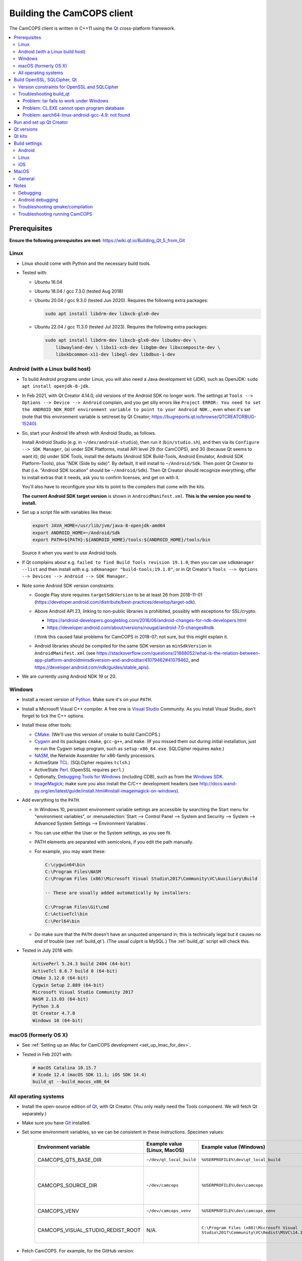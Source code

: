 ..  docs/source/developer/building_client.rst

..  Copyright (C) 2012, University of Cambridge, Department of Psychiatry.
    Created by Rudolf Cardinal (rnc1001@cam.ac.uk).
    .
    This file is part of CamCOPS.
    .
    CamCOPS is free software: you can redistribute it and/or modify
    it under the terms of the GNU General Public License as published by
    the Free Software Foundation, either version 3 of the License, or
    (at your option) any later version.
    .
    CamCOPS is distributed in the hope that it will be useful,
    but WITHOUT ANY WARRANTY; without even the implied warranty of
    MERCHANTABILITY or FITNESS FOR A PARTICULAR PURPOSE. See the
    GNU General Public License for more details.
    .
    You should have received a copy of the GNU General Public License
    along with CamCOPS. If not, see <http://www.gnu.org/licenses/>.

.. _Android NDK: https://developer.android.com/ndk/
.. _Android SDK: https://developer.android.com/studio/
.. _CMake: https://cmake.org/
.. _Cygwin: https://www.cygwin.com/
.. _Debugging Tools for Windows: https://docs.microsoft.com/en-us/windows-hardware/drivers/debugger/
.. _Git: https://git-scm.com/
.. _ImageMagick: https://www.imagemagick.org/
.. _Inno Setup: http://www.jrsoftware.org/isinfo.php
.. _jom: https://wiki.qt.io/Jom
.. _NASM: http://www.nasm.us/
.. _Perl: https://www.activestate.com/activeperl
.. _Python: https://www.python.org/
.. _Qt: https://www.qt.io/
.. _TCL: https://www.activestate.com/activetcl
.. _Valgrind: http://valgrind.org/
.. _Visual Studio: https://visualstudio.microsoft.com/
.. _Windows SDK: https://developer.microsoft.com/en-us/windows/downloads/windows-10-sdk


.. _dev_building_client:

Building the CamCOPS client
===========================

The CamCOPS client is written in C++11 using the Qt_ cross-platform framework.

..  contents::
    :local:
    :depth: 3


Prerequisites
-------------

**Ensure the following prerequisites are met:**
https://wiki.qt.io/Building_Qt_5_from_Git


Linux
~~~~~

- Linux should come with Python and the necessary build tools.

- Tested with:

  - Ubuntu 16.04

  - Ubuntu 18.04 / gcc 7.3.0 (tested Aug 2018)

  - Ubuntu 20.04 / gcc 9.3.0 (tested Jun 2020). Requires the following
    extra packages:

    .. code-block:: bash

        sudo apt install libdrm-dev libxcb-glx0-dev

  - Ubuntu 22.04 / gcc 11.3.0 (tested Jul 2023). Requires the following
    extra packages:

    .. code-block:: bash

        sudo apt install libdrm-dev libxcb-glx0-dev libudev-dev \
            libwayland-dev \ libx11-xcb-dev libgbm-dev libxcomposite-dev \
            libxkbcommon-x11-dev libegl-dev libdbus-1-dev


Android (with a Linux build host)
~~~~~~~~~~~~~~~~~~~~~~~~~~~~~~~~~

- To build Android programs under Linux, you will also need a Java development
  kit (JDK), such as OpenJDK: ``sudo apt install openjdk-8-jdk``.

- In Feb 2021, with Qt Creator 4.14.0, old versions of the Android SDK no
  longer work. The settings at ``Tools --> Options --> Device --> Android``
  complain, and you get silly errors like ``Project ERROR: You need to set the
  ANDROID_NDK_ROOT environment variable to point to your Android NDK.``, even
  when it's set (note that this environment variable is set/reset by Qt
  Creator; https://bugreports.qt.io/browse/QTCREATORBUG-15240).

- So, start your Android life afresh with Android Studio, as follows.

  Install Android Studio (e.g. in ``~/dev/android-studio``), then run
  it (``bin/studio.sh``), and then via its ``Configure --> SDK Manager``, (a)
  under SDK Platforms, install API level 29 (for CamCOPS), and 30 (because Qt
  seems to want it); (b) under SDK Tools, install the defaults (Android SDK
  Build-Tools, Android Emulator, Android SDK Platform-Tools), plus "NDK (Side
  by side)". By default, it will install to ``~/Android/Sdk``. Then point Qt
  Creator to that (i.e. "Android SDK location" should be ``~/Android/Sdk``).
  Then Qt Creator should recognize everything, offer to install extras that it
  needs, ask you to confirm licenses, and get on with it.

  You'll also have to reconfigure your kits to point to the compilers that come
  with the kits.

  **The current Android SDK target version** is shown in
  ``AndroidManifest.xml``. **This is the version you need to install.**

- Set up a script file with variables like these:

  .. code-block:: bash

    export JAVA_HOME=/usr/lib/jvm/java-8-openjdk-amd64
    export ANDROID_HOME=~/Android/Sdk
    export PATH=${PATH}:${ANDROID_HOME}/tools:${ANDROID_HOME}/tools/bin

  Source it when you want to use Android tools.

- If Qt complains about e.g. ``failed to find Build Tools revision 19.1.0``,
  then you can use ``sdkmanager --list`` and then install with e.g.
  ``sdkmanager "build-tools;19.1.0"``, or in Qt Creator's ``Tools --> Options
  --> Devices --> Android --> SDK Manager``..

- Note some Android SDK version constraints:

  - Google Play store requires ``targetSdkVersion`` to be at least 26 from
    2018-11-01
    (https://developer.android.com/distribute/best-practices/develop/target-sdk).

  - Above Android API 23, linking to non-public libraries is prohibited,
    possibly with exceptions for SSL/crypto.

    - https://android-developers.googleblog.com/2016/06/android-changes-for-ndk-developers.html
    - https://developer.android.com/about/versions/nougat/android-7.0-changes#ndk

    I think this caused fatal problems for CamCOPS in 2018-07; not sure, but
    this might explain it.

  - Android libraries should be compiled for the same SDK version as
    ``minSdkVersion`` in ``AndroidManifest.xml`` (see
    https://stackoverflow.com/questions/21888052/what-is-the-relation-between-app-platform-androidminsdkversion-and-androidtar/41079462#41079462,
    and https://developer.android.com/ndk/guides/stable_apis).

- We are currently using Android NDK 19 or 20.

.. todo:: Maybe "Include prebuilt OpenSSL libraries" will simplify things?


Windows
~~~~~~~

- Install a recent version of Python_. Make sure it's on your ``PATH``.

- Install a Microsoft Visual C++ compiler. A free one is `Visual Studio`_
  Community. As you install Visual Studio, don't forget to tick the C++
  options.

- Install these other tools:

  - CMake_. (We'll use this version of cmake to build CamCOPS.)

  - Cygwin_ and its packages ``cmake``, ``gcc-g++``, and ``make``. (If you missed
    them out during initial installation, just re-run the Cygwin setup program,
    such as ``setup-x86_64.exe``. SQLCipher requires ``make``.)

  - NASM_, the Netwide Assembler for x86-family processors.

  - ActiveState TCL_. (SQLCipher requires ``tclsh``.)

  - ActiveState Perl_. (OpenSSL requires ``perl``.)

  - Optionally, `Debugging Tools for Windows`_ (including CDB), such as from
    the `Windows SDK`_.

  - ImageMagick_; make sure you also install the C/C++ development headers
    (see
    http://docs.wand-py.org/en/latest/guide/install.html#install-imagemagick-on-windows).

- Add everything to the ``PATH``.

  - In Windows 10, persistent environment variable settings are accessible by
    searching the Start menu for "environment variables", or
    :menuselection:`Start --> Control Panel --> System and Security --> System
    --> Advanced System Settings --> Environment Variables`.

  - You can use either the User or the System settings, as you see fit.

  - PATH elements are separated with semicolons, if you edit the path manually.

  - For example, you may want these:

    .. code-block:: none

        C:\cygwin64\bin
        C:\Program Files\NASM
        C:\Program Files (x86)\Microsoft Visual Studio\2017\Community\VC\Auxiliary\Build

        -- These are usually added automatically by installers:

        C:\Program Files\Git\cmd
        C:\ActiveTcl\bin
        C:\Perl64\bin

  - Do make sure that the ``PATH`` doesn't have an unquoted ampersand in; this
    is technically legal but it causes no end of trouble (see :ref:`build_qt`).
    (The usual culprit is MySQL.) The :ref:`build_qt` script will check this.

- Tested in July 2018 with:

  .. code-block:: none

    ActivePerl 5.24.3 build 2404 (64-bit)
    ActiveTcl 8.6.7 build 0 (64-bit)
    CMake 3.12.0 (64-bit)
    Cygwin Setup 2.889 (64-bit)
    Microsoft Visual Studio Community 2017
    NASM 2.13.03 (64-bit)
    Python 3.6
    Qt Creator 4.7.0
    Windows 10 (64-bit)


macOS (formerly OS X)
~~~~~~~~~~~~~~~~~~~~~

- See :ref:`Setting up an iMac for CamCOPS development <set_up_imac_for_dev>`.

- Tested in Feb 2021 with:

  .. code-block:: none

    # macOS Catalina 10.15.7
    # Xcode 12.4 (macOS SDK 11.1; iOS SDK 14.4)
    build_qt --build_macos_x86_64


All operating systems
~~~~~~~~~~~~~~~~~~~~~

- Install the open-source edition of Qt_, with Qt Creator. (You only really
  need the Tools component. We will fetch Qt separately.)

- Make sure you have Git_ installed.

- Set some environment variables, so we can be consistent in these
  instructions. Specimen values:

    .. list-table::
        :header-rows: 1

        * - Environment variable
          - Example value (Linux, MacOS)
          - Example value (Windows)
          - Notes

        * - CAMCOPS_QT5_BASE_DIR
          - ``~/dev/qt_local_build``
          - ``%USERPROFILE%\dev\qt_local_build``
          - Read by :ref:`build_qt`.

        * - CAMCOPS_SOURCE_DIR
          - ``~/dev/camcops``
          - ``%USERPROFILE%\dev\camcops``
          - Used in these instructions and by the Windows Inno Setup script.

        * - CAMCOPS_VENV
          - ``~/dev/camcops_venv``
          - ``%USERPROFILE%\dev\camcops_venv``
          - Used in these instructions.

        * - CAMCOPS_VISUAL_STUDIO_REDIST_ROOT
          - N/A.
          - ``C:\Program Files (x86)\Microsoft Visual Studio\2017\Community\VC\Redist\MSVC\14.14.26405``
          - Used by the Windows Inno Setup script.

- Fetch CamCOPS. For example, for the GitHub version:

  .. code-block:: bash

    # Linux
    git clone https://github.com/ucam-department-of-psychiatry/camcops $CAMCOPS_SOURCE_DIR

  .. code-block:: bat

    REM Windows
    git clone https://github.com/ucam-department-of-psychiatry/camcops %CAMCOPS_SOURCE_DIR%

- Create a virtual environment and install some Python tools:

  .. code-block:: bash

    # Linux
    python3 -m venv $CAMCOPS_VENV
    . $CAMCOPS_VENV/bin/activate
    pip install cardinal_pythonlib

  .. code-block:: bat

    REM Windows
    python -m venv %CAMCOPS_VENV%
    %CAMCOPS_VENV%\Scripts\activate
    pip install cardinal_pythonlib


Build OpenSSL, SQLCipher, Qt
----------------------------

Build a copy of Qt and supporting tools (OpenSSL, SQLCipher) from source using
the CamCOPS :ref:`build_qt` tool (q.v.). For example:

.. code-block:: bash

    # Linux
    $CAMCOPS_SOURCE_DIR/tablet_qt/tools/build_qt.py --build_all

.. code-block:: bat

    REM Windows
    python %CAMCOPS_SOURCE_DIR%/tablet_qt/tools/build_qt.py --build_all


Version constraints for OpenSSL and SQLCipher
~~~~~~~~~~~~~~~~~~~~~~~~~~~~~~~~~~~~~~~~~~~~~

- OpenSSL 1.0.x has long-term support and 1.1.x is the current release.

- OpenSSL 1.0.2h didn't compile under 64-bit Windows, whereas OpenSSL 1.1.x
  did.

- OpenSSL 1.1.x requires Qt 5.10 or higher
  (https://bugreports.qt.io/browse/QTBUG-52905).

- SQLCipher supports OpenSSL 1.1.0 as of SQLCipher 3.4.1
  (https://discuss.zetetic.net/t/sqlcipher-3-4-1-release/1962).

- The Android NDK has moved from gcc to clang, for all standalone toolchains
  from r18 (https://developer.android.com/ndk/guides/standalone_toolchain).
  To compile OpenSSL with clang requires OpenSSL 1.1.1
  (https://github.com/openssl/openssl/pull/2229;
  https://github.com/openssl/openssl/blob/master/NOTES.ANDROID).
  As of 2019-06-15, the current version is OpenSSL 1.1.1c
  (https://www.openssl.org/). SQLCipher 4 supports OpenSSL 1.1.1
  (https://www.zetetic.net/blog/2018/11/30/sqlcipher-400-release/).
  As of 2019-06-15, the current version is SQLCipher 4.2.0.


Troubleshooting build_qt
~~~~~~~~~~~~~~~~~~~~~~~~

Problem: tar fails to work under Windows
########################################

.. code-block:: none

    ===============================================================================
    WORKING DIRECTORY: C:\Users\rudol\dev\qt_local_build\src\qt5
    PYTHON ARGS: ['tar', '-x', '-z', '--force-local', '-f', 'C:\\Users\\rudol\\dev\\qt_local_build\\src\\eigen\\eigen-3.3.3.tar.gz', '-C', 'C:\\Users\\rudol\\dev\\qt_local_build\\eigen']
    COMMAND: tar -x -z --force-local -f C:\Users\rudol\dev\qt_local_build\src\eigen\eigen-3.3.3.tar.gz -C C:\Users\rudol\dev\qt_local_build\eigen
    ===============================================================================
    tar: C\:\\Users\rudol\\dev\\qt_local_build\\eigen: Cannot open: No such file or directory

"How stupid," you might think. And the command works without the ``-C C:\...``
option (i.e. the ``-f`` parameter is happy with a full Windows path, but
``-C`` or its equivalent ``-directory=...`` isn't). This is with GNU tar v1.29
via Cygwin.

**Fixed** by using ``cardinal_pythonlib==1.0.46`` and the
``chdir_via_python=True`` argument to ``untar_to_directory``.


Problem: CL.EXE cannot open program database
############################################

**Problem (Windows):** ``fatal error C1041: cannot open program database
'...\openssl-1.1.0g\app.pdb'; if multiple CL.EXE write to the same .PDB file,
please use /FS``

... even when ``-FS`` is in use via jom_.

**Solution:** just run :ref:`build_qt` again; this error usually goes away.
Presumably the Qt jom_ tool doesn't always get things quite right with Visual
C++, and this error reflects parallel compilation processes clashing
occasionally. It's definitely worth persisting, because Jom saves no end of
time.

If it fails repeatedly, add the ``--nparallel 1`` option. (It seems to be the
OpenSSL build that's prone to failing; you can always interrupt the program
after OpenSSL has finished, and use the full number of CPU cores for the much
longer Qt build.)


Problem: aarch64-linux-android-gcc-4.9: not found
#################################################

You might see this when compiling for Android/64-bit ARM. The relevant arm64
cross-compiler is missing. See
https://stackoverflow.com/questions/28565640/build-kernel-with-aarch64-linux-gnu-gcc
and try e.g. ``sudo apt-get install gcc-aarch64-linux-gnu``.

.. todo:: IN PROGRESS ARM64
   ``sudo apt-get install gcc-4.9-aarch64-linux-gnu``



Run and set up Qt Creator
-------------------------

- **Run Qt Creator.**

- If you are compiling for Android:

  - Configure your Android SDK/NDK and Java JDK at: :menuselection:`Tools -->
    Options --> Android`, or in newer versions of Qt Creator,
    :menuselection:`Tools --> Options --> Devices --> Android --> Android
    Settings`.

- Proceed with the instructions below.


Qt versions
-----------

See :menuselection:`Tools --> Options --> Kits --> Qt Versions`, or on MacOS,
see :menuselection:`Qt Creator --> Preferences --> Kits --> Qt Versions`.

Assuming you set your qt_local_build directory to ``~/dev/qt_local_build``, the
:ref:`build_qt` script should have generated a series of ``qmake`` (or, under
Windows, ``qmake.exe``) files within that directory:

    =============================== ===========================================
    Operating system                qmake
    =============================== ===========================================
    Linux, x86 64-bit               ``qt_linux_x86_64_install/bin/qmake``
    Android, ARM 32-bit             ``qt_android_armv7_install/bin/qmake``
    Android, ARM 64-bit             ``qt_android_armv8_64_install/bin/qmake``
    Android emulator, x86 32-bit    ``qt_android_x86_32_install/bin/qmake``
    Mac OS/X, x86 64-bit            ``qt_osx_x86_64_install/bin/qmake``
    iOS, ARM 32-bit                 ``qt_ios_armv7_install/bin/qmake``
    iOS, ARM 64-bit                 ``qt_ios_armv8_64_install/bin/qmake``
    iOS Simulator, x86 64-bit       ``qt_ios_x86_64_install/bin/qmake``
    Windows, x86 32-bit             ``qt_windows_x86_32_install/bin/qmake``
    Windows, x86 64-bit             ``qt_windows_x86_64_install/bin/qmake``
    =============================== ===========================================

Select the correct ``qmake`` and it will be added as a Qt version. You can
change its name (prefixing "Custom" may be helpful to recognize it).


Qt kits
-------

See :menuselection:`Tools --> Options --> Kits --> Kits`, or on MacOS, see
:menuselection:`Qt Creator --> Preferences --> Kits --> Kits`.


.. note::

    If you did not install a version of Qt with Qt Creator, pick one of your
    own kits and choose "Make Default". Otherwise you will get the error
    ``Could not find qmake spec 'default'.`` (e.g. in the General Messages tab
    when you open your application) and the ``.pro`` (project) file will not
    parse. See https://stackoverflow.com/questions/27524680.

Non-default options are marked in bold and/or as "[non-default]".

**Custom_Linux_x86_64**

- Last checked against Qt Creator 4.8.1 (built Jan 2019).

    .. list-table::
        :header-rows: 1
        :stub-columns: 1

        * - Option
          - Setting
        * - Name
          - **[non-default]** ``Custom_Linux_x86_64``
        * - File system name
          -
        * - Device type
          - **Desktop**
        * - Device
          - Local PC (default for Desktop)
        * - Sysroot
          -
        * - Compiler: C
          - GCC (C, x86 64bit in ``/usr/bin``)
        * - Compiler: C++
          - GCC (x86 64bit in ``/usr/bin``)
        * - Environment
          - [not editable: "No changes to apply."]
        * - Debugger
          - System GDB at ``/usr/bin/gdb``
        * - Qt version
          - **THE "LINUX 64-BIT" ONE FROM QT VERSIONS, ABOVE**
        * - Qt mkspec
          -
        * - CMake Tool
          - System CMake at ``/usr/bin/cmake``
        * - CMake Generator
          - CodeBlocks - Unix Makefiles
        * - CMake Configuration
          - ``CMAKE_CXX_COMPILER:STRING=%{Compiler:Executable:Cxx}``
            ``CMAKE_C_COMPILER:STRING=%{Compiler:Executable:C}``
            ``CMAKE_PREFIX_PATH:STRING=%{Qt:QT_INSTALL_PREFIX}``
            ``QT_QMAKE_EXECUTABLE:STRING=%{Qt:qmakeExecutable}``
        * - Additional Qbs Profile Settings
          -

**Custom_Android_ARM32: 32-BIT configuration for clang**

- Last checked against Qt Creator 4.14.0 (built 17 Dec 2020) under Linux.

    .. list-table::
        :header-rows: 1
        :stub-columns: 1

        * - Option
          - Setting
        * - Name
          - **[non-default]** ``Custom_Android_ARM32``
        * - File system name
          -
        * - Device type
          - **Android Device**
        * - Device
          - Run on Android (default for Android)
        * - Sysroot
          -
        * - Compiler: C
          - **Android Clang (C, arm, NDK 19.2.5345600)**
        * - Compiler: C++
          - **Android Clang (C++, arm, NDK 19.2.5345600)**
        * - Environment
          - [not editable: "No changes to apply."]
        * - Debugger
          - **Android Debugger (armeabi-v7a, NDK 19.2.5345600)**
        * - Qt version
          - **THE "ANDROID, ARM 32-BIT" ONE FROM QT VERSIONS, ABOVE**
        * - Qt mkspec
          -
        * - CMake Tool
          -
        * - CMake Generator
          - CodeBlocks - Unix Makefiles
        * - CMake Configuration
          - ``CMAKE_CXX_COMPILER:STRING=%{Compiler:Executable:Cxx}``
            ``CMAKE_C_COMPILER:STRING=%{Compiler:Executable:C}``
            ``CMAKE_PREFIX_PATH:STRING=%{Qt:QT_INSTALL_PREFIX}``
            ``QT_QMAKE_EXECUTABLE:STRING=%{Qt:qmakeExecutable}``
        * - Additional Qbs Profile Settings
          -

**Custom_Android_ARM64**

- Last checked against Qt Creator 4.14.0 (built 17 Dec 2020) under Linux.

    .. list-table::
        :header-rows: 1
        :stub-columns: 1

        * - Option
          - Setting
        * - Name
          - **[non-default]** ``Custom_Android_ARM64``
        * - File system name
          -
        * - Device type
          - **Android Device**
        * - Device
          - Run on Android (default for Android)
        * - Sysroot
          -
        * - Compiler: C
          - **Android Clang (C, aarch64, NDK 19.2.5345600)**
        * - Compiler: C++
          - **Android Clang (C++, aarch64, NDK 19.2.5345600)**
        * - Environment
          - [not editable: "No changes to apply."]
        * - Debugger
          - **Android Debugger (arm64-v8a, NDK 19.2.5345600)**
        * - Qt version
          - **THE "ANDROID, ARM 64-BIT" ONE FROM QT VERSIONS, ABOVE**
        * - Qt mkspec
          -
        * - CMake Tool
          -
        * - CMake Generator
          - CodeBlocks - Unix Makefiles
        * - CMake Configuration
          - [not editable]
        * - Additional Qbs Profile Settings
          -

**Custom_Android_x86** -- NOT FULLY TESTED

    .. list-table::
        :header-rows: 1
        :stub-columns: 1

        * - Option
          - Setting
        * - Name
          - **[non-default]** ``Custom_Android_x86``
        * - File system name
          -
        * - Device type
          - **Android Device**
        * - Device
          - Run on Android (default for Android)
        * - Sysroot
          -
        * - Compiler: C
          - <No compiler>
        * - Compiler: C++
          - Android GCC (i686-4.9)
        * - Environment
          - [not editable: "No changes to apply."]
        * - Debugger
          - Android Debugger for Android GCC (i686-4.9)
        * - Qt version
          - **THE "ANDROID EMULATOR" ONE FROM QT VERSIONS, ABOVE**
        * - Qt mkspec
          -
        * - CMake Tool
          - System CMake at ``/usr/bin/cmake``
        * - CMake Generator
          - CodeBlocks - Unix Makefiles
        * - CMake Configuration
          - [not editable]
        * - Additional Qbs Profile Settings
          -

**Custom_Windows_x86_64**

- Last checked against Qt Creator 4.8.1 (built Jan 2019).

    .. list-table::
        :header-rows: 1
        :stub-columns: 1

        * - Option
          - Setting
        * - Name
          - **[non-default]** ``Custom_Windows_x86_64``
        * - File system name
          -
        * - Device type
          - **Desktop**
        * - Device
          - Local PC (default for Desktop)
        * - Sysroot
          - **[non-default]**
            ``[...]\qt_local_build\qt_windows_x86_64_install\bin``
        * - Compiler: C
          - **Microsoft Visual C++ Compiler 14.0 (amd64)**
        * - Compiler: C++
          - **Microsoft Visual C++ Compiler 14.0 (amd64)**
        * - Environment
          - [not editable: "No changes to apply."]
        * - Debugger
          - Auto-detected CDB at ``C:\Program Files (x86)\Windows Kits\10\Debuggers\x64\cdb.exe``
        * - Qt version
          - **THE "WINDOWS 64-BIT" ONE FROM QT VERSIONS, ABOVE**
        * - Qt mkspec
          -
        * - CMake Tool
          - **System CMake at** ``C:\Program Files (x86)\CMake\bin\cmake.exe``
        * - CMake Generator
          - CodeBlocks - MinGW Makefiles, Platform: <none>, Toolset: <none>
        * - CMake Configuration
          - ``CMAKE_CXX_COMPILER:STRING=%{Compiler:Executable:Cxx}``
            ``CMAKE_C_COMPILER:STRING=%{Compiler:Executable:C}``
            ``CMAKE_PREFIX_PATH:STRING=%{Qt:QT_INSTALL_PREFIX}``
            ``QT_QMAKE_EXECUTABLE:STRING=%{Qt:qmakeExecutable}``
        * - Additional Qbs Profile Settings
          -

*Also works with: CMake Generator = CodeBlocks - NMake Makefiles JOM, Platform:
<none>, Toolset: <none>.*

**Custom_Windows_x86_32**

- Last checked against Qt Creator 4.8.1 (built Jan 2019).

    .. list-table::
        :header-rows: 1
        :stub-columns: 1

        * - Option
          - Setting
        * - Name
          - **``Custom_Windows_x86_32``**
        * - File system name
          -
        * - Device type
          - **Desktop**
        * - Device
          - Local PC (default for Desktop)
        * - Sysroot
          - **[non-default]**
            ``[...]\qt_local_build\qt_windows_x86_32_install\bin``
        * - Compiler: C
          - **Microsoft Visual C++ Compiler 14.0 (amd64_x86)**
        * - Compiler: C++
          - **Microsoft Visual C++ Compiler 14.0 (amd64_x86)**
        * - Environment
          - [not editable: "No changes to apply."]
        * - Debugger
          - None
        * - Qt version
          - **THE "WINDOWS 32-BIT" ONE FROM QT VERSIONS, ABOVE**
        * - Qt mkspec
          -
        * - CMake Tool
          - **System CMake at** ``C:\Program Files (x86)\CMake\bin\cmake.exe``
        * - CMake Generator
          -
        * - CMake Configuration
          - ``CMAKE_CXX_COMPILER:STRING=%{Compiler:Executable:Cxx}``
            ``CMAKE_C_COMPILER:STRING=%{Compiler:Executable:C}``
            ``CMAKE_PREFIX_PATH:STRING=%{Qt:QT_INSTALL_PREFIX}``
            ``QT_QMAKE_EXECUTABLE:STRING=%{Qt:qmakeExecutable}``
        * - Additional Qbs Profile Settings
          -

.. note::

    For the Microsoft Visual C++ compiler, ``amd64`` means 64-bit and ``x86``
    means 32-bit. Then the two-part options are cross-compilers, in which the
    first part is the type of the host machine (the one running the compiler)
    and the second part is the type of the destination machine (the one that
    will run the compiled executable). Therefore, in full, ``x86`` produces
    32-bit output using a 32-bit compiler; ``amd64`` produces 64-bit output
    using a 64-bit compiler (i.e. requiring a 64-bit computer to do the
    compiling); ``x86_amd64`` produces 64-bit output using a 32-bit compiler
    (so you can build for 64-bit machines using a 32-bit machine), and
    ``amd64_x86`` produces 32-bit output using a 64-bit compiler. So, if you
    have a 64-bit machine, you probably want to use ``amd64_x86`` and
    ``amd64``; if you have a 32-bit machine, you definitely want to use ``x86``
    and ``x86_amd64``.

**Custom_MacOS_x86_64**

- Last checked against Qt Creator 4.13.3 (built 13 Nov 2020).

    .. list-table::
        :header-rows: 1
        :stub-columns: 1

        * - Option
          - Setting
        * - Name
          - **[non-default]** ``Custom_MacOS_x86_64``
        * - File system name
          -
        * - Device type
          - **Desktop**
        * - Device
          - Local PC (default for Desktop)
        * - Sysroot
          -
        * - Compiler: C
          - GCC (C, x86 64bit in /usr/bin)
        * - Compiler: C++
          - Clang (C++, x86 64bit in /usr/bin)
        * - Environment
          - [not editable: "No changes to apply."]
        * - Debugger
          - System LLDB at /usr/bin/ldb
        * - Qt version
          - **THE "MACOS 64-BIT" ONE FROM QT VERSIONS, ABOVE**
        * - Qt mkspec
          -
        * - CMake Tool
          - System CMake at /usr/local/bin/cmake
        * - CMake Generator
          - CodeBlocks - Unix Makefiles, Platform: <none>, Toolset: <none>
        * - CMake Configuration
          - ``CMAKE_CXX_COMPILER:STRING=%{Compiler:Executable:Cxx}``
            ``CMAKE_C_COMPILER:STRING=%{Compiler:Executable:C}``
            ``CMAKE_PREFIX_PATH:STRING=%{Qt:QT_INSTALL_PREFIX}``
            ``QT_QMAKE_EXECUTABLE:STRING=%{Qt:qmakeExecutable}``
        * - Additional Qbs Profile Settings
          -

**Custom_iOS_armv8_64**

    .. list-table::
        :header-rows: 1
        :stub-columns: 1

        * - Option
          - Setting
        * - Name
          - **[non-default]** ``Custom_iOS_armv8_64``
        * - File system name
          -
        * - Device type
          - **iOS device**
        * - Device
          - **Your device**
        * - Sysroot
          - ``/Applications/Xcode.app/Contents/Developer/Platforms/iPhoneOS.platform/Developer/SDKs/iPhoneOS.sdk``
        * - Compiler: C
          - **Apple Clang (arm64)**
        * - Compiler: C++
          - **Apple Clang (arm64)**
        * - Environment
          - [not editable: "No changes to apply."]
        * - Debugger
          - System LLDB at /Applications/Xcode.app/Contents/Developer/usr/bin/lldb
        * - Qt version
          - **THE "iOS 64-BIT" ONE FROM QT VERSIONS, ABOVE**
        * - Qt mkspec
          -
        * - Additional Qbs Profile Settings
          -
        * - CMake Tool
          - System CMake at /usr/local/bin/cmake
        * - CMake Generator
          - <none> - Unix Makefiles, Platform: <none>, Toolset: <none>
        * - CMake Configuration
          - ``CMAKE_CXX_COMPILER:STRING=%{Compiler:Executable:Cxx}``
            ``CMAKE_C_COMPILER:STRING=%{Compiler:Executable:C}``
            ``CMAKE_PREFIX_PATH:STRING=%{Qt:QT_INSTALL_PREFIX}``
            ``QT_QMAKE_EXECUTABLE:STRING=%{Qt:qmakeExecutable}``

If Qt accept the settings, a section marked "iOS Settings" will appear in the
"Build Settings" part of your project when configured for this kit.

**Custom_iOS_Simulator_x86_64**

    .. list-table::
        :header-rows: 1
        :stub-columns: 1

        * - Option
          - Setting
        * - Name
          - **[non-default]** ``Custom_iOS_Simulator_x86_64``
        * - File system name
          -
        * - Device type
          - **iOS Simulator**
        * - Device
          - iOS Simulator (default for iOS Simulator)
        * - Sysroot
          - **[non-default]**
            ``/Applications/Xcode.app/Contents/Developer/Platforms/iPhoneSimulator.platform/Developer/SDKs/iPhoneSimulator.sdk``
        * - Compiler: C
          - Apple Clang (x86_64)
        * - Compiler: C++
          - Apple Clang (x86_64)
        * - Environment
          - [not editable: "No changes to apply."]
        * - Debugger
          - System LLDB at /Applications/Xcode.app/Contents/Developer/usr/bin/lldb
        * - Qt version
          - **THE "iOS SIMULATOR 64-BIT" ONE FROM QT VERSIONS, ABOVE**
        * - Qt mkspec
          -
        * - Additional Qbs Profile Settings
          -
        * - CMake Tool
          - System CMake at /usr/local/bin/cmake
        * - CMake Generator
          - CodeBlocks - Unix Makefiles, Platform: <none>, Toolset: <none>
        * - CMake Configuration
          - ``CMAKE_CXX_COMPILER:STRING=%{Compiler:Executable:Cxx}``
            ``CMAKE_C_COMPILER:STRING=%{Compiler:Executable:C}``
            ``CMAKE_PREFIX_PATH:STRING=%{Qt:QT_INSTALL_PREFIX}``
            ``QT_QMAKE_EXECUTABLE:STRING=%{Qt:qmakeExecutable}``

If Qt accept the settings, a section marked "iOS Settings" will appear in the
"Build Settings" part of your project when configured for this kit.


Build settings
--------------

Android
~~~~~~~

Under :menuselection:`Project --> Build Settings --> Build Steps --> Build
Android APK`:

    .. list-table::
        :header-rows: 1
        :stub-columns: 1

        * - Option
          - Setting
        * - :menuselection:`Application --> Android build SDK`
          - **PREVIOUSLY:** android-23 [= default].
            **NOW:** android-28 [= default].
        * - :menuselection:`Sign package --> Keystore`
          - ``~/Documents/CamCOPS/android_keystore/CAMCOPS_ANDROID_KEYSTORE.keystore``
            [NB not part of published code, obviously!]
        * - :menuselection:`Sign package --> Sign package`
          - Yes (at least for release versions)
        * - :menuselection:`Advanced actions --> Use Ministro service to
            install Qt`
          - Do NOT tick. (Formerly, before 2018-06-25, this was
            :menuselection:`Qt deployment --> Bundle Qt libraries in APK`. The
            objective remains to bundle Qt, not to install it via Ministro.)
        * - Additional libraries
          - ``~/dev/qt_local_build/openssl_android_armv7_build/openssl-1.1.0g/libcrypto.so``
            ``~/dev/qt_local_build/openssl_android_armv7_build/openssl-1.1.0g/libssl.so``


Then in the file ``AndroidManifest.xml`` (which Qt Creator has a custom editor
for):

    .. list-table::
        :header-rows: 1
        :stub-columns: 1

        * - Option
          - Setting
        * - Package name
          - org.camcops.camcops
        * - Version code
          - [integer; may as well use consecutive]
        * - Version name
          - [string]
        * - Minimum required SDK
          - API 23 (Android 6) (see :ref:`changelog 2018 <changelog_2018>`)
        * - Target SDK
          - API 28 (Android 9) = minimum required by Google Play Store as of
            2019-11-01.
        * - Application name
          - CamCOPS
        * - Activity name
          - CamCOPS
        * - Run
          - camcops
        * - Application icon
          - [icon]
        * - Include default permissions for Qt modules
          - [tick]
        * - Include default features for Qt modules
          - [tick]
        * - Boxes for other permissions
          - [no other specific permission requested]

    But then you must also edit ``AndroidManifest.xml`` manually to include the
    line:

      .. code-block:: none

            <meta-data android:name="android.app.load_local_libs" android:value="-- %%INSERT_LOCAL_LIBS%% --:lib/libssl.so:lib/libcrypto.so"/>
            Note this bit:                                                                                  ^^^^^^^^^^^^^^^^^^^^^^^^^^^^^^^

For versions, see:

- https://developer.android.com/guide/topics/manifest/manifest-element.html
- https://developer.android.com/studio/publish/versioning.html

If you run this without a keystore, it produces a debug build (e.g.
``QtApp-debug.apk``). If you run it with a keystore/signature, it produces
``android-build-release-signed.apk`` (formerly ``QtApp-release-signed.apk``).
The APK filename is fixed at this point
(https://forum.qt.io/topic/43329/qt-5-3-1-qtcreator-rename-qtapp-debug-apk-to-myapp).
We can rename the APK if we want, or just upload to Google Play, distribute,
etc.

Qt will forget your "sign package" choice from time to time; get back to it via
:menuselection:`Projects --> [Custom Android ARM or whatever you called it] -->
Build Android APK --> Sign package`.


Linux
~~~~~

Under :menuselection:`Run Settings --> Run Environment`, set
``LD_LIBRARY_PATH`` to point to the OpenSSL libraries we've built, e.g.
``LD_LIBRARY_PATH=/home/rudolf/dev/qt_local_build/openssl_linux_x86_64_build/openssl-1.1.1c/``

You can also set this under :menuselection:`Build Settings --> Build
Environment`, because the default behaviour is for the run environment to
inherit the build environment.


iOS
~~~

See:

- https://doc.qt.io/qt-5/ios.html
- https://doc.qt.io/qtcreator/creator-developing-ios.html
- https://doc.qt.io/qt-5/ios-platform-notes.html

It is possible to deploy to an actual device via USB or the iOS simulator using
a development provisioning profile associated with an Apple developer ID. You
need to enable developer mode on the device.

Some build/deploy problems can be solved by restarting Qt Creator, XCode and
any running iOS simulator but check the error messages in Qt Creator first.


MacOS
-----

See:

- https://doc.qt.io/qt-5/macos.html


General
~~~~~~~

(I'd like to put general settings in a ``camcops.pro.shared`` file, as per
http://doc.qt.io/qtcreator/creator-sharing-project-settings.html, but this
isn't working well at present.)

- Open the ``camcops.pro`` project file in Qt Creator.

- Add your chosen kit(s) to the CamCOPS project.

- Use defaults, except everywhere you see :menuselection:`Build Settings -->
  Build Steps --> Make --> Make arguments`, add ``-j 8`` for an
  8-CPU machine to get it compiling in parallel.

  - To save this effort, set ``MAKEFLAGS="-j8"`` in your user environment (e.g.
    in ``~/.bashrc``, or ``~/.profile``); see
    https://stackoverflow.com/questions/8860712/setting-default-make-options-for-qt-creator.
    HOWEVER, Qt Creator doesn't seem to read that environment variable for me.
    Not sure why!

- Build.


Once built, see :ref:`Releasing CamCOPS <dev_releasing>`.


Notes
-----

Debugging
~~~~~~~~~

- DON'T FORGET to set up both Debug and Release (+/- Profile) builds.

- Phone USB debugging negotiation sometimes takes a while. On the Samsung
  Galaxy phone, the alert light goes red when in Debug mode.

- If a USB Android device appears not to connect (via ``adb devices``), appears
  then disappears as you connect it (via ``lsusb | wc``), and gives the
  ``dmesg`` error ``device descriptor read/64, error -71`` or similar, try a
  different cable (see
  https://stackoverflow.com/questions/9544557/debian-device-descriptor-read-64-error-71);
  try also plugging it directly into the computer's USB ports rather than
  through a hub.

- If you lose the debugger windows in Qt Creator midway through a debug
  session, press Ctrl-4.

- This error (with a variety of compiler names):

  .. code-block:: none

    .../mkspecs/features/toolchain.prf(50): system(execute) requires one or two arguments.
    Project ERROR: Cannot run compiler 'g++'. Maybe you forgot to setup the environment?

  means that you need to re-run qmake manually. It usually occurs if you delete
  your build* directories.

- For debugging, consider install Valgrind_: ``sudo apt install valgrind``


Android debugging
~~~~~~~~~~~~~~~~~

- Android logs

  - The default Android log format from ``adb logcat`` is  explained at
    https://developer.android.com/studio/debug/am-logcat.html. That format is

    .. code-block:: none

        date time PID-TID/package priority/tag: message
        e.g.
        12-10 13:02:50.071 1901-4229/com.google.android.gms V/AuthZen: Handling delegate intent.

        but actually looks like

        06-18 23:47:48.731 28303 28344 E         : dlsym failed: undefined symbol: main
        06-18 23:47:48.731 28303 28344 E         : Could not find main method

  - So do:

  - Search for "Force finishing activity".

- Better, though, is to launch from Qt Creator, which automatically filters
  (and does so very well).


Troubleshooting qmake/compilation
~~~~~~~~~~~~~~~~~~~~~~~~~~~~~~~~~

- Sometimes you have to restart Qt creator after creating new build settings;
  it loses its .pro file and won't show the project, or complains of a missing
  .pro file when you try to build.

- The first build can be very slow as it compiles all the resources; this
  usually looks like a process stuck compiling qrc_camcops.cpp to qrc_camcops.o

- If builds are very slow, you may have forgotten to use all your CPU cores;
  try e.g. ``-j 8`` (for 8 cores) as an argument to make, as above.

- If an Android build fails for a bizarre reason (like garbage in a .java file
  that looks like it's been pre-supplied), delete the whole build directory,
  which is not always removed by cleaning.

  - That includes the Java error "duplicate class", e.g. ``error: duplicate
    class: org.qtproject.qt5.android.bindings.QtLoader``
    (https://stackoverflow.com/questions/43774714).

- ``Error: "unsupported_android_version" is not translated``: see
  https://bugreports.qt.io/browse/QTBUG-63952. This error does not prevent you
  from continuing.

- This error whilst building CamCOPS:

  .. code-block:: none

    /home/rudolf/dev/qt_local_build/qt_linux_x86_64_install/bin/qmlimportscanner:
    error while loading shared libraries: libicui18n.so.55: cannot open shared
    object file: No such file or directory
    /home/rudolf/dev/qt_local_build/qt_linux_x86_64_install/mkspecs/features/qt.prf:312:
    Error parsing JSON at 1:1: illegal value
    Project ERROR: Failed to parse qmlimportscanner output.

  ... occurred after an upgrade from Ubuntu 16.04 to 18.04; the problem relates
  to missing OS libraries (``libicu``); the easiest thing is to rebuild Qt.

- This error whilst building CamCOPS:

  .. code-block:: none

    /usr/bin/x86_64-linux-gnu-ld: cannot find -ludev
    Makefile:2433: recipe for target 'camcops' failed
    collect2: error: ld returned 1 exit status

  ... use ``sudo apt install libudev-dev``.

- This error whilst building CamCOPS under Windows 10:

  .. code-block:: none

    :-1: error: dependent
    'C:\Users\rudol\dev\qt_local_build\qt_windows_x86_64_install\lib\Qt5MultimediaWidgetsd.lib'
    does not exist.

  Try switching from "debug" to "release" build.


Troubleshooting running CamCOPS
~~~~~~~~~~~~~~~~~~~~~~~~~~~~~~~

- Runtime error, failing to find ``libssl.so`` or ``libcrypto.so``:

  .. code-block:: none

    Starting /.../camcops...
    /.../camcops: error while loading shared libraries: libssl.so: cannot open shared object file: No such file or directory
    /.../camcops exited with code 127

  CamCOPS needs the ``libssl.so`` and ``libcrypto.so`` that was built by
  :ref:`build_qt`. Until we have a proper Linux client distribution, do this:

  .. code-block:: bash

    $ export LD_LIBRARY_PATH=~/dev/qt_local_build/openssl_linux_x86_64_build/openssl-1.1.0g/

  ... or wherever you built those ``.so`` libraries. Then re-run the CamCOPS
  .client.


- This error whilst running CamCOPS (Ubuntu 18.04):

  .. code-block:: none

    Starting /.../camcops...
    /.../camcops: error while loading shared libraries: libOpenVG.so.1: cannot open shared object file: No such file or directory
    /.../camcops exited with code 127

  Thoughts:

  .. code-block:: bash

    # Which files have similar names?

    $ find -L / -type f -name "libOpenVG.so*" 2>/dev/null
    /usr/lib/x86_64-linux-gnu/mesa-egl/libOpenVG.so.1       # symlink to libOpenVG.so.1.0.0
    /usr/lib/x86_64-linux-gnu/mesa-egl/libOpenVG.so.1.0.0   # actual file
    /usr/lib/x86_64-linux-gnu/mesa-egl/libOpenVG.so         # symlink to libOpenVG.so.1.0.0
    /usr/lib/x86_64-linux-gnu/libOpenVG.so                  # symlink to mesa-egl/libOpenVG.so

    # Which packages provide these files?

    $ dpkg --search libOpenVG
    libopenvg1-mesa:amd64: /usr/lib/x86_64-linux-gnu/mesa-egl/libOpenVG.so.1.0.0
    libopenvg1-mesa-dev: /usr/lib/x86_64-linux-gnu/libOpenVG.so
    libopenvg1-mesa-dev: /usr/lib/x86_64-linux-gnu/mesa-egl/libOpenVG.so
    libopenvg1-mesa:amd64: /usr/lib/x86_64-linux-gnu/mesa-egl/libOpenVG.so.1

    # Ergo, the problem can be solved with:

    $ sudo ln -s /usr/lib/x86_64-linux-gnu/mesa-egl/libOpenVG.so.1 /usr/lib/x86_64-linux-gnu/libOpenVG.so.1

    # Yup, that fixes it.

  Solution:

  .. code-block:: bash

    sudo ln -s /usr/lib/x86_64-linux-gnu/mesa-egl/libOpenVG.so.1 /usr/lib/x86_64-linux-gnu/libOpenVG.so.1

.. That symlink implemented manually on wombat, osprey
